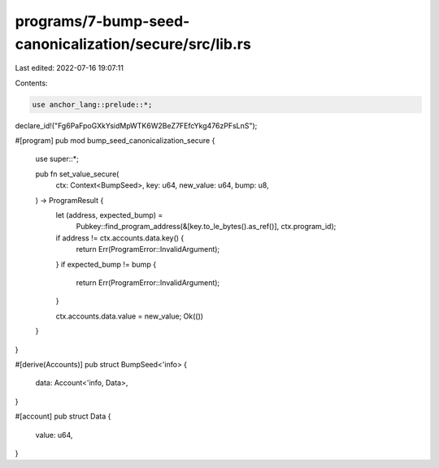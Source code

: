 programs/7-bump-seed-canonicalization/secure/src/lib.rs
=======================================================

Last edited: 2022-07-16 19:07:11

Contents:

.. code-block:: rs

    use anchor_lang::prelude::*;

declare_id!("Fg6PaFpoGXkYsidMpWTK6W2BeZ7FEfcYkg476zPFsLnS");

#[program]
pub mod bump_seed_canonicalization_secure {
    use super::*;

    pub fn set_value_secure(
        ctx: Context<BumpSeed>,
        key: u64,
        new_value: u64,
        bump: u8,
    ) -> ProgramResult {
        let (address, expected_bump) =
            Pubkey::find_program_address(&[key.to_le_bytes().as_ref()], ctx.program_id);

        if address != ctx.accounts.data.key() {
            return Err(ProgramError::InvalidArgument);
        }
        if expected_bump != bump {
            return Err(ProgramError::InvalidArgument);
        }

        ctx.accounts.data.value = new_value;
        Ok(())
    }
}

#[derive(Accounts)]
pub struct BumpSeed<'info> {
    data: Account<'info, Data>,
}

#[account]
pub struct Data {
    value: u64,
}


